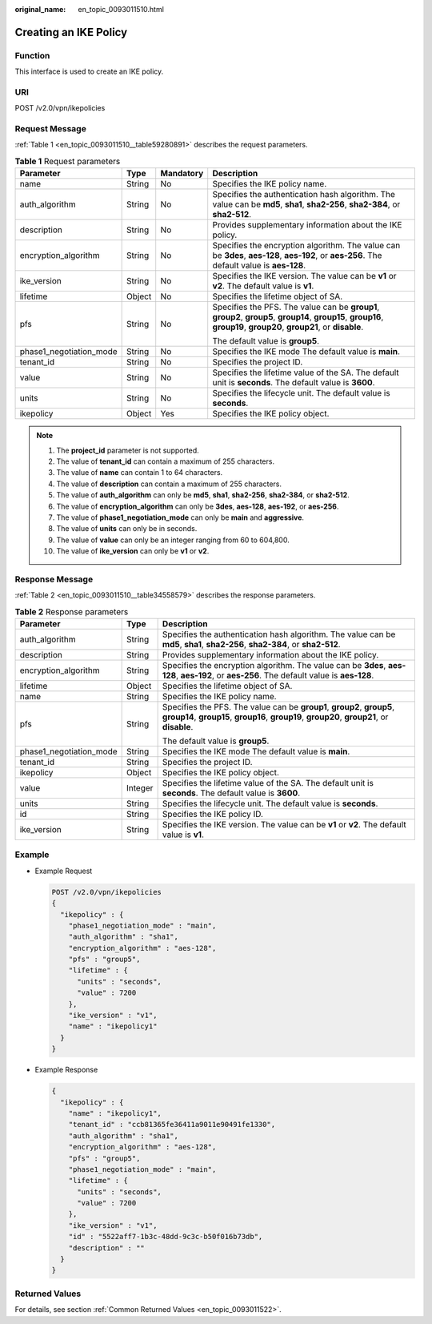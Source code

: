 :original_name: en_topic_0093011510.html

.. _en_topic_0093011510:

Creating an IKE Policy
======================

**Function**
------------

This interface is used to create an IKE policy.

URI
---

POST /v2.0/vpn/ikepolicies

Request Message
---------------

:ref:`Table 1 <en_topic_0093011510__table59280891>` describes the request parameters.

.. _en_topic_0093011510__table59280891:

.. table:: **Table 1** Request parameters

   +-------------------------+-----------------+-----------------+-----------------------------------------------------------------------------------------------------------------------------------------------------------------------+
   | Parameter               | Type            | Mandatory       | Description                                                                                                                                                           |
   +=========================+=================+=================+=======================================================================================================================================================================+
   | name                    | String          | No              | Specifies the IKE policy name.                                                                                                                                        |
   +-------------------------+-----------------+-----------------+-----------------------------------------------------------------------------------------------------------------------------------------------------------------------+
   | auth_algorithm          | String          | No              | Specifies the authentication hash algorithm. The value can be **md5**, **sha1**, **sha2-256**, **sha2-384**, or **sha2-512**.                                         |
   +-------------------------+-----------------+-----------------+-----------------------------------------------------------------------------------------------------------------------------------------------------------------------+
   | description             | String          | No              | Provides supplementary information about the IKE policy.                                                                                                              |
   +-------------------------+-----------------+-----------------+-----------------------------------------------------------------------------------------------------------------------------------------------------------------------+
   | encryption_algorithm    | String          | No              | Specifies the encryption algorithm. The value can be **3des**, **aes-128**, **aes-192**, or **aes-256**. The default value is **aes-128**.                            |
   +-------------------------+-----------------+-----------------+-----------------------------------------------------------------------------------------------------------------------------------------------------------------------+
   | ike_version             | String          | No              | Specifies the IKE version. The value can be **v1** or **v2**. The default value is **v1**.                                                                            |
   +-------------------------+-----------------+-----------------+-----------------------------------------------------------------------------------------------------------------------------------------------------------------------+
   | lifetime                | Object          | No              | Specifies the lifetime object of SA.                                                                                                                                  |
   +-------------------------+-----------------+-----------------+-----------------------------------------------------------------------------------------------------------------------------------------------------------------------+
   | pfs                     | String          | No              | Specifies the PFS. The value can be **group1**, **group2**, **group5**, **group14**, **group15**, **group16**, **group19**, **group20**, **group21**, or **disable**. |
   |                         |                 |                 |                                                                                                                                                                       |
   |                         |                 |                 | The default value is **group5**.                                                                                                                                      |
   +-------------------------+-----------------+-----------------+-----------------------------------------------------------------------------------------------------------------------------------------------------------------------+
   | phase1_negotiation_mode | String          | No              | Specifies the IKE mode The default value is **main**.                                                                                                                 |
   +-------------------------+-----------------+-----------------+-----------------------------------------------------------------------------------------------------------------------------------------------------------------------+
   | tenant_id               | String          | No              | Specifies the project ID.                                                                                                                                             |
   +-------------------------+-----------------+-----------------+-----------------------------------------------------------------------------------------------------------------------------------------------------------------------+
   | value                   | String          | No              | Specifies the lifetime value of the SA. The default unit is **seconds**. The default value is **3600**.                                                               |
   +-------------------------+-----------------+-----------------+-----------------------------------------------------------------------------------------------------------------------------------------------------------------------+
   | units                   | String          | No              | Specifies the lifecycle unit. The default value is **seconds**.                                                                                                       |
   +-------------------------+-----------------+-----------------+-----------------------------------------------------------------------------------------------------------------------------------------------------------------------+
   | ikepolicy               | Object          | Yes             | Specifies the IKE policy object.                                                                                                                                      |
   +-------------------------+-----------------+-----------------+-----------------------------------------------------------------------------------------------------------------------------------------------------------------------+

.. note::

   #. The **project_id** parameter is not supported.
   #. The value of **tenant_id** can contain a maximum of 255 characters.
   #. The value of **name** can contain 1 to 64 characters.
   #. The value of **description** can contain a maximum of 255 characters.
   #. The value of **auth_algorithm** can only be **md5**, **sha1**, **sha2-256**, **sha2-384**, or **sha2-512**.
   #. The value of **encryption_algorithm** can only be **3des**, **aes-128**, **aes-192**, or **aes-256**.
   #. The value of **phase1_negotiation_mode** can only be **main** and **aggressive**.
   #. The value of **units** can only be in seconds.
   #. The value of **value** can only be an integer ranging from 60 to 604,800.
   #. The value of **ike_version** can only be **v1** or **v2**.

Response Message
----------------

:ref:`Table 2 <en_topic_0093011510__table34558579>` describes the response parameters.

.. _en_topic_0093011510__table34558579:

.. table:: **Table 2** Response parameters

   +-------------------------+-----------------------+-----------------------------------------------------------------------------------------------------------------------------------------------------------------------+
   | Parameter               | Type                  | Description                                                                                                                                                           |
   +=========================+=======================+=======================================================================================================================================================================+
   | auth_algorithm          | String                | Specifies the authentication hash algorithm. The value can be **md5**, **sha1**, **sha2-256**, **sha2-384**, or **sha2-512**.                                         |
   +-------------------------+-----------------------+-----------------------------------------------------------------------------------------------------------------------------------------------------------------------+
   | description             | String                | Provides supplementary information about the IKE policy.                                                                                                              |
   +-------------------------+-----------------------+-----------------------------------------------------------------------------------------------------------------------------------------------------------------------+
   | encryption_algorithm    | String                | Specifies the encryption algorithm. The value can be **3des**, **aes-128**, **aes-192**, or **aes-256**. The default value is **aes-128**.                            |
   +-------------------------+-----------------------+-----------------------------------------------------------------------------------------------------------------------------------------------------------------------+
   | lifetime                | Object                | Specifies the lifetime object of SA.                                                                                                                                  |
   +-------------------------+-----------------------+-----------------------------------------------------------------------------------------------------------------------------------------------------------------------+
   | name                    | String                | Specifies the IKE policy name.                                                                                                                                        |
   +-------------------------+-----------------------+-----------------------------------------------------------------------------------------------------------------------------------------------------------------------+
   | pfs                     | String                | Specifies the PFS. The value can be **group1**, **group2**, **group5**, **group14**, **group15**, **group16**, **group19**, **group20**, **group21**, or **disable**. |
   |                         |                       |                                                                                                                                                                       |
   |                         |                       | The default value is **group5**.                                                                                                                                      |
   +-------------------------+-----------------------+-----------------------------------------------------------------------------------------------------------------------------------------------------------------------+
   | phase1_negotiation_mode | String                | Specifies the IKE mode The default value is **main**.                                                                                                                 |
   +-------------------------+-----------------------+-----------------------------------------------------------------------------------------------------------------------------------------------------------------------+
   | tenant_id               | String                | Specifies the project ID.                                                                                                                                             |
   +-------------------------+-----------------------+-----------------------------------------------------------------------------------------------------------------------------------------------------------------------+
   | ikepolicy               | Object                | Specifies the IKE policy object.                                                                                                                                      |
   +-------------------------+-----------------------+-----------------------------------------------------------------------------------------------------------------------------------------------------------------------+
   | value                   | Integer               | Specifies the lifetime value of the SA. The default unit is **seconds**. The default value is **3600**.                                                               |
   +-------------------------+-----------------------+-----------------------------------------------------------------------------------------------------------------------------------------------------------------------+
   | units                   | String                | Specifies the lifecycle unit. The default value is **seconds**.                                                                                                       |
   +-------------------------+-----------------------+-----------------------------------------------------------------------------------------------------------------------------------------------------------------------+
   | id                      | String                | Specifies the IKE policy ID.                                                                                                                                          |
   +-------------------------+-----------------------+-----------------------------------------------------------------------------------------------------------------------------------------------------------------------+
   | ike_version             | String                | Specifies the IKE version. The value can be **v1** or **v2**. The default value is **v1**.                                                                            |
   +-------------------------+-----------------------+-----------------------------------------------------------------------------------------------------------------------------------------------------------------------+

Example
-------

-  Example Request

   .. code-block:: text

      POST /v2.0/vpn/ikepolicies
      {
        "ikepolicy" : {
          "phase1_negotiation_mode" : "main",
          "auth_algorithm" : "sha1",
          "encryption_algorithm" : "aes-128",
          "pfs" : "group5",
          "lifetime" : {
            "units" : "seconds",
            "value" : 7200
          },
          "ike_version" : "v1",
          "name" : "ikepolicy1"
        }
      }

-  Example Response

   .. code-block::

      {
        "ikepolicy" : {
          "name" : "ikepolicy1",
          "tenant_id" : "ccb81365fe36411a9011e90491fe1330",
          "auth_algorithm" : "sha1",
          "encryption_algorithm" : "aes-128",
          "pfs" : "group5",
          "phase1_negotiation_mode" : "main",
          "lifetime" : {
            "units" : "seconds",
            "value" : 7200
          },
          "ike_version" : "v1",
          "id" : "5522aff7-1b3c-48dd-9c3c-b50f016b73db",
          "description" : ""
        }
      }

Returned Values
---------------

For details, see section :ref:`Common Returned Values <en_topic_0093011522>`.
